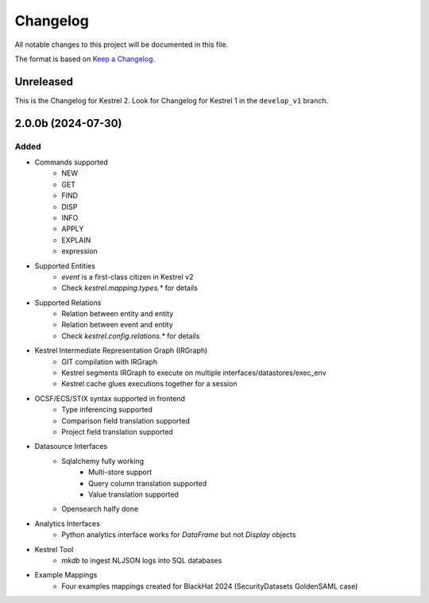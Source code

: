 =========
Changelog
=========

All notable changes to this project will be documented in this file.

The format is based on `Keep a Changelog`_.

Unreleased
==========

This is the Changelog for Kestrel 2. Look for Changelog for Kestrel 1 in the ``develop_v1`` branch.

2.0.0b (2024-07-30)
==================

Added
-----

- Commands supported
    - NEW
    - GET
    - FIND
    - DISP
    - INFO
    - APPLY
    - EXPLAIN
    - expression

- Supported Entities
    - `event` is a first-class citizen in Kestrel v2
    - Check `kestrel.mapping.types.*` for details

- Supported Relations
    - Relation between entity and entity
    - Relation between event and entity
    - Check `kestrel.config.relations.*` for details

- Kestrel Intermediate Representation Graph (IRGraph)
    - GIT compilation with IRGraph
    - Kestrel segments IRGraph to execute on multiple interfaces/datastores/exec_env
    - Kestrel cache glues executions together for a session

- OCSF/ECS/STIX syntax supported in frontend
    - Type inferencing supported
    - Comparison field translation supported
    - Project field translation supported

- Datasource Interfaces
    - Sqlalchemy fully working
        - Multi-store support
        - Query column translation supported
        - Value translation supported
    - Opensearch halfy done

- Analytics Interfaces
    - Python analytics interface works for `DataFrame` but not `Display` objects

- Kestrel Tool
    - `mkdb` to ingest NLJSON logs into SQL databases

- Example Mappings
    - Four examples mappings created for BlackHat 2024 (SecurityDatasets GoldenSAML case)

.. _Keep a Changelog: https://keepachangelog.com/en/1.0.0/
